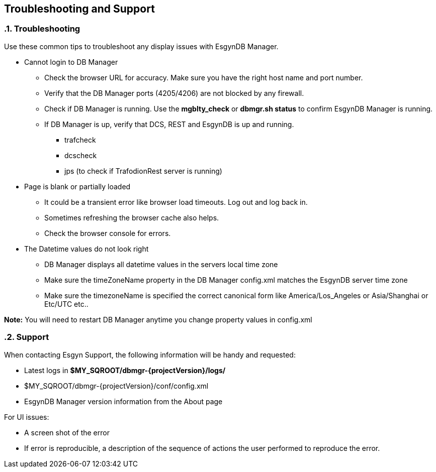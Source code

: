 ////
/**
  *(C) Copyright 2015-2016 Esgyn Corporation
  *
  * Confidential computer software. Valid license from Esgyn required for
  * possession, use or copying. Consistent with FAR 12.211 and 12.212,
  * Commercial Computer Software, Computer Software Documentation, and
  * Technical Data for Commercial Items are licensed to the U.S. Government
  * under vendor's standard commercial license.
  *
  */
////
[[architecture]]
== Troubleshooting and Support
:doctype: book
:numbered:
:toc: left
:icons: font
:experimental:

=== Troubleshooting
Use these common tips to troubleshoot any display issues with EsgynDB Manager.

* Cannot login to DB Manager
** Check the browser URL for accuracy. Make sure you have the right host name and port number.
** Verify that the DB Manager ports (4205/4206) are not blocked by any firewall.
** Check if DB Manager is running. Use the *mgblty_check* or *dbmgr.sh status* to confirm EsgynDB Manager is running.
** If DB Manager is up, verify that DCS, REST and EsgynDB is up and running.
*** trafcheck
*** dcscheck
*** jps  (to check if TrafodionRest server is running)

* Page is blank or partially loaded
** It could be a transient error like browser load timeouts. Log out and log back in.
** Sometimes refreshing the browser cache also helps.
** Check the browser console for errors.

* The Datetime values do not look right
** DB Manager displays all datetime values in the servers local time zone
** Make sure the timeZoneName property in the DB Manager config.xml matches the EsgynDB server time zone
** Make sure the timezoneName is specified the correct canonical form like America/Los_Angeles or Asia/Shanghai or Etc/UTC etc..

*Note:* You will need to restart DB Manager anytime you change property values in config.xml

=== Support
When contacting Esgyn Support, the following information will be handy and requested:

* Latest logs in *$MY_SQROOT/dbmgr-{projectVersion}/logs/*
* $MY_SQROOT/dbmgr-{projectVersion}/conf/config.xml
* EsgynDB Manager version information from the About page

For UI issues:

* A screen shot of the error
* If error is reproducible, a description of the sequence of actions the user performed to reproduce the error.
